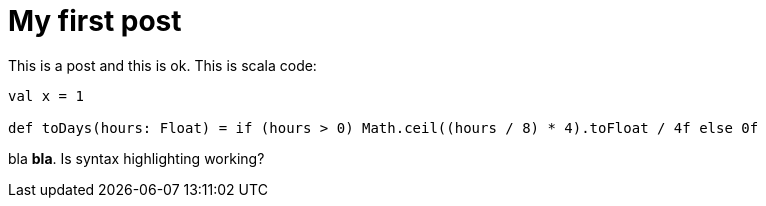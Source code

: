 # My first post

This is a post and this is ok. This is scala code:

```
val x = 1

def toDays(hours: Float) = if (hours > 0) Math.ceil((hours / 8) * 4).toFloat / 4f else 0f
```

bla *bla*. Is syntax highlighting working?